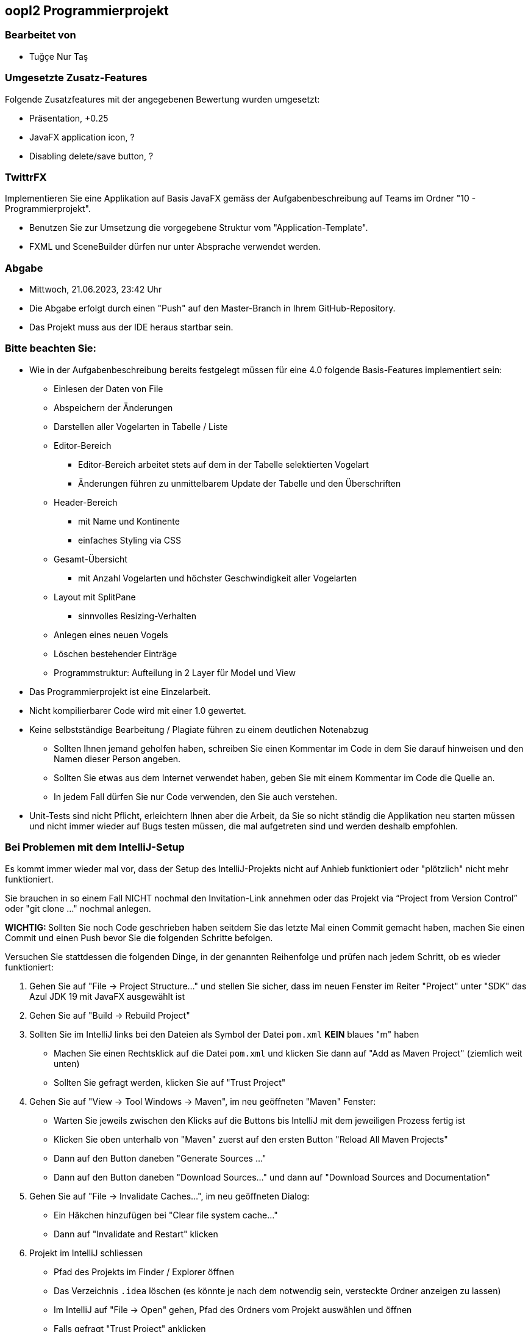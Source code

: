 == oopI2 Programmierprojekt

=== Bearbeitet von

* Tuğçe Nur Taş

=== Umgesetzte Zusatz-Features

Folgende Zusatzfeatures mit der angegebenen Bewertung wurden umgesetzt:

* Präsentation, +0.25
* JavaFX application icon, ?
* Disabling delete/save button, ?

=== TwittrFX

Implementieren Sie eine Applikation auf Basis JavaFX gemäss der Aufgabenbeschreibung auf Teams im Ordner "10 - Programmierprojekt".

* Benutzen Sie zur Umsetzung die vorgegebene Struktur vom "Application-Template".
* FXML und SceneBuilder dürfen nur unter Absprache verwendet werden.

=== Abgabe

* Mittwoch, 21.06.2023, 23:42 Uhr
* Die Abgabe erfolgt durch einen "Push" auf den Master-Branch in Ihrem GitHub-Repository.
* Das Projekt muss aus der IDE heraus startbar sein.

=== Bitte beachten Sie:

* Wie in der Aufgabenbeschreibung bereits festgelegt müssen für eine 4.0 folgende Basis-Features implementiert sein:
  ** Einlesen der Daten von File
  ** Abspeichern der Änderungen
  ** Darstellen aller Vogelarten in Tabelle / Liste
  ** Editor-Bereich
    *** Editor-Bereich arbeitet stets auf dem in der Tabelle selektierten Vogelart
    *** Änderungen führen zu unmittelbarem Update der Tabelle und den Überschriften
  ** Header-Bereich
    *** mit Name und Kontinente
    *** einfaches Styling via CSS
  ** Gesamt-Übersicht
    *** mit Anzahl Vogelarten und höchster Geschwindigkeit aller Vogelarten
  ** Layout mit SplitPane
    *** sinnvolles Resizing-Verhalten
  ** Anlegen eines neuen Vogels
  ** Löschen bestehender Einträge
  ** Programmstruktur: Aufteilung in 2 Layer für Model und View
* Das Programmierprojekt ist eine Einzelarbeit.
* Nicht kompilierbarer Code wird mit einer 1.0 gewertet.
* Keine selbstständige Bearbeitung / Plagiate führen zu einem deutlichen Notenabzug
   ** Sollten Ihnen jemand geholfen haben, schreiben Sie einen Kommentar im Code in dem Sie darauf hinweisen und den Namen dieser Person angeben.
   ** Sollten Sie etwas aus dem Internet verwendet haben, geben Sie mit einem Kommentar im Code die Quelle an.
   ** In jedem Fall dürfen Sie nur Code verwenden, den Sie auch verstehen.
* Unit-Tests sind nicht Pflicht, erleichtern Ihnen aber die Arbeit, da Sie so nicht ständig die Applikation neu starten müssen und nicht immer wieder auf Bugs testen müssen, die mal aufgetreten sind und werden deshalb empfohlen.

=== Bei Problemen mit dem IntelliJ-Setup

Es kommt immer wieder mal vor, dass der Setup des IntelliJ-Projekts nicht auf Anhieb funktioniert oder "plötzlich"
nicht mehr funktioniert.

Sie brauchen in so einem Fall NICHT nochmal den Invitation-Link annehmen oder das Projekt via “Project from Version Control” oder "git clone …" nochmal anlegen.

**WICHTIG: **Sollten Sie noch Code geschrieben haben seitdem Sie das letzte Mal einen Commit gemacht haben, machen Sie einen Commit und einen Push bevor Sie die folgenden Schritte befolgen.

Versuchen Sie stattdessen die folgenden Dinge, in der genannten Reihenfolge und prüfen nach jedem Schritt, ob es wieder funktioniert:

1. Gehen Sie auf "File -&gt; Project Structure..." und stellen Sie sicher, dass im neuen Fenster im Reiter "Project" unter "SDK" das Azul JDK 19 mit JavaFX ausgewählt ist

2. Gehen Sie auf "Build -&gt; Rebuild Project"

3. Sollten Sie im IntelliJ links bei den Dateien als Symbol der Datei `pom.xml` **KEIN** blaues "m" haben
  - Machen Sie einen Rechtsklick auf die Datei `pom.xml` und klicken Sie dann auf "Add as Maven Project" (ziemlich weit unten)
  - Sollten Sie gefragt werden, klicken Sie auf "Trust Project"

4. Gehen Sie auf "View -&gt; Tool Windows -&gt; Maven", im neu geöffneten "Maven" Fenster:
  - Warten Sie jeweils zwischen den Klicks auf die Buttons bis IntelliJ mit dem jeweiligen Prozess fertig ist
  - Klicken Sie oben unterhalb von "Maven" zuerst auf den ersten Button "Reload All Maven Projects"
  - Dann auf den Button daneben "Generate Sources ..."
  - Dann auf den Button daneben "Download Sources..." und dann auf "Download Sources and Documentation"

5. Gehen Sie auf "File -&gt; Invalidate Caches...", im neu geöffneten Dialog:
  - Ein Häkchen hinzufügen bei "Clear file system cache..."
  - Dann auf "Invalidate and Restart" klicken

6. Projekt im IntelliJ schliessen
  - Pfad des Projekts im Finder / Explorer öffnen
  - Das Verzeichnis `.idea` löschen (es könnte je nach dem notwendig sein, versteckte Ordner anzeigen zu lassen)
  - Im IntelliJ auf "File -&gt; Open" gehen, Pfad des Ordners vom Projekt auswählen und öffnen
  - Falls gefragt "Trust Project" anklicken
  - Sollte dies nicht helfen, versuchen Sie Schritte 1-3 erneut, und falls das auch nicht hilft, gehen Sie zu Schritt 7

7. Projekt im IntelliJ schliessen
  - Ordner vom Projekt im Finder / Explorer löschen
  - Gehen Sie auf "File -&gt; New -&gt; Project from Version Control"
  - Gehen Sie nun weiter vor, wie wenn Sie ein Projekt zum ersten Mal von GitHub neu anlegen.

Jetzt sollte der Projekt-Setup korrekt und `AppStarter` als auch `PresentationModelTest` startbar sein.
